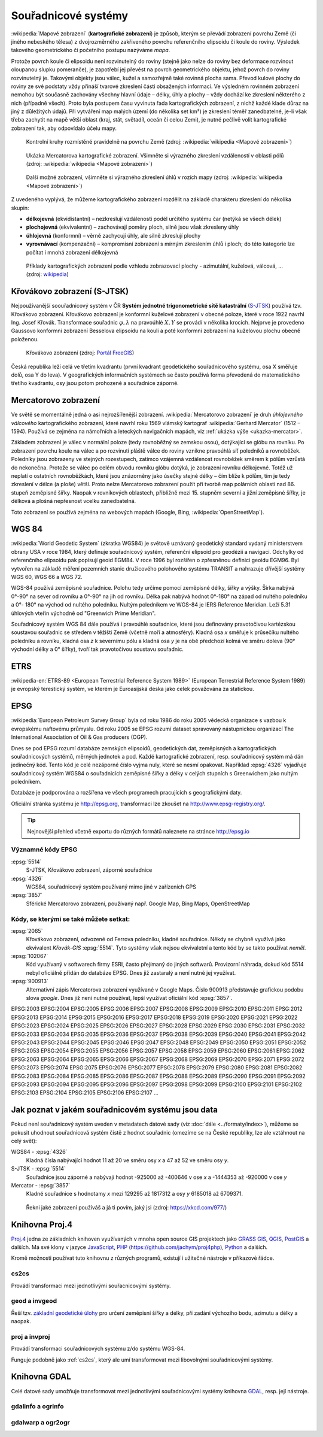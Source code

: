********************
Souřadnicové systémy
********************

:wikipedia:`Mapové zobrazení` (**kartografické zobrazení**) je způsob, kterým
se převádí zobrazení povrchu Země (či jiného nebeského tělesa) z dvojrozměrného
zakřiveného povrchu referenčního elipsoidu či koule do roviny. Výsledek takového
geometrického či početního postupu nazýváme *mapa*.

Protože povrch koule či elipsoidu není rozvinutelný do roviny (stejně jako nelze
do roviny bez deformace rozvinout oloupanou slupku pomeranče), je zapotřebí
jej převést na povrch geometrického objektu, jehož povrch do roviny
rozvinutelný je. Takovými objekty jsou válec, kužel a samozřejmě také rovinná
plocha sama. Převod kulové plochy do roviny ze své podstaty vždy přináší tvarové zkreslení části
obsažených informací. Ve výsledném rovinném zobrazení nemohou být současně
zachovány všechny hlavní údaje – délky, úhly a plochy – vždy dochází ke
zkreslení některého z nich (případně všech). Proto byla postupem času vyvinuta
řada kartografických zobrazení, z nichž každé klade důraz na jiný z důležitých údajů.
Při vytváření map malých území (do několika set km²) je zkreslení téměř
zanedbatelné, je-li však třeba zachytit na mapě větší oblast (kraj, stát,
světadíl, oceán či celou Zemi), je nutné pečlivě volit kartografické zobrazení tak, aby
odpovídalo účelu mapy.

.. figure:: ../images/Tissot_world_from_space.png
   :class: small
   
   Kontrolní kruhy rozmístěné pravidelně na povrchu Země (zdroj:
   :wikipedia:`wikipedia <Mapové zobrazení>`)

.. _ukazka-mercator:
      
.. figure:: ../images/Tissot_mercator.png
   :width: 400px
    
   Ukázka Mercatorova kartografické zobrazení. Všimněte si výrazného
   zkreslení vzdáleností v oblasti pólů (zdroj: :wikipedia:`wikipedia
   <Mapové zobrazení>`)

.. figure:: ../images/Tissot_robinson.png
   :width: 500px
   
   Další možné zobrazení, všimněte si výrazného zkreslení úhlů v
   rozích mapy (zdroj: :wikipedia:`wikipedia <Mapové zobrazení>`)

Z uvedeného vyplývá, že můžeme kartografického zobrazení rozdělit na
základě charakteru zkreslení do několika skupin:

* **délkojevná** (ekvidistantní) – nezkreslují vzdálenosti podél
  určitého systému čar (netýká se všech délek)
* **plochojevná** (ekvivalentní) – zachovávají poměry ploch, silně
  jsou však zkresleny úhly
* **úhlojevná** (konformní) – věrně zachycují úhly, ale silně
  zkreslují plochy
* **vyrovnávací** (kompenzační) – kompromisní zobrazení s mírným
  zkreslením úhlů i ploch; do této kategorie lze počítat i mnohá
  zobrazení délkojevná

.. figure:: ../images/Netzentwuerfe.png
    :class: middle

    Příklady kartografických zobrazení podle vzhledu zobrazovací
    plochy - azimutální, kuželová, válcová, ... (zdroj: `wikipedia
    <Mapové zobrazení>`_)

Křovákovo zobrazení (S-JTSK)
============================

Nejpoužívanější soouřadnicový systém v ČR **Systém jednotné
trigonometrické sítě katastrální** (`S-JTSK
<http://freegis.fsv.cvut.cz/gwiki/S-JTSK>`_) používá tzv. Křovákovo
zobrazení. Křovákovo zobrazení je konformní kuželové zobrazení v
obecné poloze, které v roce 1922 navrhl Ing. Josef Křovák.
Transformace souřadnic :math:`\varphi,\lambda` na pravoúhlé :math:`X,
Y` se provádí v několika krocích. Nejprve je provedeno Gaussovo
konformní zobrazení Besselova elipsoidu na kouli a poté konformní
zobrazení na kuželovou plochu obecně položenou.

.. figure:: ../images/Krovakovo_zobrazeni.png
    :width: 400px

    Křovákovo zobrazení (zdroj: `Portál FreeGIS
    <http://freegis.fsv.cvut.cz/gwiki/S-JTSK>`_)

Česká republika leží celá ve třetím kvadrantu (první kvadrant
geodetického souřadnicového systému, osa X směřuje dolů, osa Y do
leva). V geografických informačních systémech se často používá forma
převedená do matematického třetího kvadrantu, osy jsou potom prohozené
a souřadnice záporné.

Mercatorovo zobrazení
=====================

Ve světě se momentálně jedná o asi nejrozšířenější zobrazení.
:wikipedia:`Mercatorovo zobrazení` je druh *úhlojevného válcového*
kartografického zobrazení, které navrhl roku 1569 vlámský kartograf
:wikipedia:`Gerhard Mercator` (1512 – 1594). Používá se zejména na
námořních a leteckých navigačních mapách, viz :ref:`ukázka výše
<ukazka-mercator>`.

Základem zobrazení je válec v normální poloze (tedy rovnoběžný se zemskou osou),
dotýkající se glóbu na rovníku. Po zobrazení povrchu koule na válec a po
rozvinutí pláště válce do roviny vznikne pravoúhlá síť poledníků a rovnoběžek.
Poledníky jsou zobrazeny ve stejných rozestupech, zatímco vzájemná vzdálenost
rovnoběžek směrem k pólům vzrůstá do nekonečna. Protože se válec po celém obvodu
rovníku glóbu dotýká, je zobrazení rovníku délkojevné. Totéž už neplatí o
ostatních rovnoběžkách, které jsou znázorněny jako úsečky stejné délky – čím
blíže k pólům, tím je tedy zkreslení v délce (a ploše) větší. Proto nelze
Mercatorovo zobrazení použít při tvorbě map polárních oblastí nad 86.
stupeň zeměpisné šířky. Naopak v rovníkových oblastech, přibližně mezi 15.
stupněm severní a jižní zeměpisné šířky, je délková a plošná nepřesnost vcelku
zanedbatelná.

Toto zobrazení se používá zejména na webových mapách (Google, Bing,
:wikipedia:`OpenStreetMap`).

WGS 84
======
:wikipedia:`World Geodetic System` (zkratka WGS84) je světově uznávaný
geodetický standard vydaný ministerstvem obrany USA v roce 1984, který definuje
souřadnicový systém, referenční elipsoid pro geodézii a navigaci. Odchylky od
referenčního elipsoidu pak popisují geoid EGM84. V roce 1996 byl rozšířen o
zpřesněnou definici geoidu EGM96. Byl vytvořen na základě měření pozemních
stanic družicového polohového systému TRANSIT a nahrazuje dřívější systémy
WGS 60, WGS 66 a WGS 72.

WGS-84 používá zeměpisné souřadnice. Polohu tedy určíme pomocí zeměpisné délky,
šířky a výšky. Šírka nabývá 0°-90° na sever od rovníku a 0°-90° na jih od
rovníku. Délka pak nabývá hodnot 0°-180° na západ od nultého poledníku a 0°-
180° na východ od nultého poledníku. Nultým poledníkem ve WGS-84 je IERS
Reference Meridian. Leží 5.31 úhlových vteřin východně od "Greenwich Prime
Meridian".

Souřadnicový systém WGS 84 dále používá i pravoúhlé souřadnice, které
jsou definovány pravotočivou kartézskou soustavou souřadnic se středem
v těžišti Země (včetně moří a atmosféry). Kladná osa *x* směřuje k
průsečíku nultého poledníku a rovníku, kladná osa *z* k severnímu pólu a
kladná osa *y* je na obě předchozí kolmá ve směru doleva (90° východní
délky a 0° šířky), tvoří tak pravotočivou soustavu souřadnic.

ETRS
====

:wikipedia-en:`ETRS-89 <European Terrestrial Reference System 1989>`
(European Terrestrial Reference System 1989) je evropský terestický
systém, ve kterém je Euroasijská deska jako celek považována za
statickou.

EPSG
====
:wikipedia:`European Petroleum Survey Group`  byla od roku 1986 do roku 2005
vědecká organizace s vazbou k evropskému naftovému průmyslu. Od roku 2005 se
EPSG rozumí dataset spravovaný nástupnickou organizací The International
Association of Oil & Gas producers (OGP).

Dnes se pod EPSG rozumí databáze zemských elipsoidů, geodetických dat,
zeměpisných a kartografických souřadnicových systémů, měrných jednotek a pod.
Každé kartografické zobrazení, resp. souřadnicový systém má dán jedinečný kód.
Tento kód je celé nezáporné číslo vyjma nuly, které se nesmí opakovat. Například
:epsg:`4326` vyjadřuje souřadnicový systém WGS84 o souřadnicích
zeměpisné šířky a délky v celých stupních s Greenwichem jako nultým poledníkem.

Databáze je podporována a rozšířena ve všech programech pracujících s
geografickými daty.

Oficiální stránka systému je http://epsg.org, transformaci lze zkoušet na
http://www.epsg-registry.org/.

.. tip:: Nejnovější přehled včetně exportu do různých formátů naleznete na
         stránce http://epsg.io

Významné kódy EPSG
------------------

:epsg:`5514`
    S-JTSK, Křovákovo zobrazení, záporné souřadnice

:epsg:`4326`
    WGS84, souřadnicový systém používaný mimo jiné v zařízeních GPS

:epsg:`3857`
    Sférické Mercatorovo zobrazení, používaný např. Google Map, Bing Maps, OpenStreetMap

Kódy, se kterými se také můžete setkat:
---------------------------------------

:epsg:`2065`
    Křovákovo zobrazení, odvozené od Ferrova poledníku, kladné souřadnice.
    Někdy se chybně využívá jako ekvivalent *Křovák-GIS* :epsg:`5514`. Tyto systémy však
    nejsou ekvivaletní a tento kód by se takto používat *neměl*.

:epsg:`102067`
    Kód využívaný v softwarech firmy ESRI, často přejímaný do jiných softwarů.
    Provizorní náhrada, dokud kód 5514 nebyl oficiálně přidán do databáze EPSG.
    Dnes již zastaralý a není nutné jej využívat.

:epsg:`900913`
    Alternativní zápis Mercatorova zobrazení využívané v Google Maps. Číslo
    900913 představuje grafickou podobu slova *google*. Dnes již není nutné
    používat, lepší využívat oficiální kód :epsg:`3857`.

EPSG:2003 EPSG:2004 EPSG:2005 EPSG:2006 EPSG:2007 EPSG:2008 EPSG:2009 EPSG:2010 EPSG:2011 EPSG:2012 EPSG:2013 EPSG:2014 EPSG:2015 EPSG:2016 EPSG:2017 EPSG:2018 EPSG:2019 EPSG:2020 EPSG:2021 EPSG:2022 EPSG:2023 EPSG:2024 EPSG:2025 EPSG:2026 EPSG:2027 EPSG:2028 EPSG:2029 EPSG:2030 EPSG:2031 EPSG:2032 EPSG:2033 EPSG:2034 EPSG:2035 EPSG:2036 EPSG:2037 EPSG:2038 EPSG:2039 EPSG:2040 EPSG:2041 EPSG:2042 EPSG:2043 EPSG:2044 EPSG:2045 EPSG:2046 EPSG:2047 EPSG:2048 EPSG:2049 EPSG:2050 EPSG:2051 EPSG:2052 EPSG:2053 EPSG:2054 EPSG:2055 EPSG:2056 EPSG:2057 EPSG:2058 EPSG:2059 EPSG:2060 EPSG:2061 EPSG:2062 EPSG:2063 EPSG:2064 EPSG:2065 EPSG:2066 EPSG:2067 EPSG:2068 EPSG:2069 EPSG:2070 EPSG:2071 EPSG:2072 EPSG:2073 EPSG:2074 EPSG:2075 EPSG:2076 EPSG:2077 EPSG:2078 EPSG:2079 EPSG:2080 EPSG:2081 EPSG:2082 EPSG:2083 EPSG:2084 EPSG:2085 EPSG:2086 EPSG:2087 EPSG:2088 EPSG:2089 EPSG:2090 EPSG:2091 EPSG:2092 EPSG:2093 EPSG:2094 EPSG:2095 EPSG:2096 EPSG:2097 EPSG:2098 EPSG:2099 EPSG:2100 EPSG:2101 EPSG:2102 EPSG:2103 EPSG:2104 EPSG:2105 EPSG:2106 EPSG:2107 ...

Jak poznat v jakém souřadnicovém systému jsou data
==================================================

Pokud není souřadnicový systém uveden v metadatech datové sady (viz
:doc:`dále <../formaty/index>`), můžeme se pokusit uhodnout
souřadnicová systém čistě z hodnot souřadnic (omezíme se na České
republiky, lze ale vztáhnout na celý svět):

WGS84 - :epsg:`4326`
    Kladná čísla nabývající hodnot 11 až 20 ve směru osy `x` a 
    47 až 52 ve směru osy `y`.

S-JTSK - :epsg:`5514`
    Souřadnice jsou záporné a nabývají hodnot -925000 až -400646 v
    ose `x` a -1444353 až -920000 v ose `y`

Mercator - :epsg:`3857`
     Kladné souřadnice s hodnotamy `x` mezi 129295 až 1817312 a osy `y`
     6185018 až 6709371.

.. figure:: ../images/map_projections.png
    :class: middle

    Řekni jaké zobrazení používáš a já ti povím, jaký jsi (zdroj:
    https://xkcd.com/977/)

Knihovna Proj.4
===============

`Proj.4 <https://trac.osgeo.org/proj/>`_ jedna ze základních knihoven
využívaných v mnoha open source GIS projektech jako `GRASS GIS
<http://www.gismentors.cz/skoleni/grass-gis/>`_, `QGIS
<http://www.gismentors.cz/skoleni/qgis/>`_, `PostGIS
<http://www.gismentors.cz/skoleni/PostGIS/>`_ a dalších. Má své
klony v jazyce `JavaScript <http://proj4js.org/>`_, `PHP
<https://sourceforge.net/projects/proj4php/>`_
(https://github.com/jachym/proj4php), `Python
<https://github.com/jswhit/pyproj>`_ a dalších.

Kromě možnosti používat tuto knihovnu z různých programů, existují i
užitečné nástroje v příkazové řádce.

.. _cs2cs:

cs2cs
-----
Provádí transformaci mezi jednotlivými souřacnicovými systémy. 

.. notecmd:: Použití 

    Převod souřadnice ze souř. systému S-JTSK (kód EPSG:5514
    do WGS84 (EPSG:4326):
              
    .. code-block:: bash

        echo "-868208.53 -1095793.57 512.30" | cs2cs +init=epsg:5514 \
            +towgs84=570.8,85.7,462.8,4.998,1.587,5.261,3.56 +to +init=epsg:4326

        12d48'25.16"E	49d27'8.146"N 559.261

    Místo EPSG kódu můžeme použít kompletní definici souřadnicového
    systému, ukázka pro převod souřadnic z WGS84 na S-JTSK:

    .. code-block:: bash

        echo "12d48'25.15992 49d27'8.14571 559.417" | cs2cs +proj=longlat \
            +datum=WGS84 +to +proj=krovak +lat_0=49.5 +lon_0=24.83333333333333 \
            +alpha=30.28813972222222 +k=0.9999 +x_0=0 +y_0=0 +ellps=bessel \
            +pm=greenwich +units=m +no_defs \
            +towgs84=570.8,85.7,462.8,4.998,1.587,5.261,3.56

        -868208.54	-1095793.58 512.46

    .. note:: Z důvodu přesnějšího převodu používáme
              tzv. transformační parametry (``+towgs84``).
      
geod a invgeod
--------------

Řeší tzv. `základní geodetické úlohy
<http://gis.zcu.cz/studium/gen1/html/ch07s02.html>`_ pro určení
zeměpisní šířky a délky, při zadání výchozího bodu, azimutu a délky a
naopak.

.. notecmd:: Použití

    Výpočet azimutu a vzdálenosti mezi Prahou a Brnem:

    .. code-block:: bash

        geod +ellps=bessel <<EOF -I +units=m
        15d20'55.444"E47d43'10.405"N 14d28'7.821"E50d4'2.641"N
        EOF

        110d53'32.868"	-68d30'12.184"	270855.602

proj a invproj
--------------
Provádí transformaci souřadnicových systému z/do systému WGS-84.

Funguje podobně jako :ref:`cs2cs`, který ale umí transformovat mezi
libovolnými souřadnicovými systémy.

Knihovna GDAL
=============

Celé datové sady umožňuje transformovat mezi jednotlivými
souřadnicovými systémy knihovna `GDAL <http://gdal.org>`_, resp. její
nástroje.

gdalinfo a ogrinfo
------------------

.. todo::

gdalwarp a ogr2ogr
------------------

.. todo::
